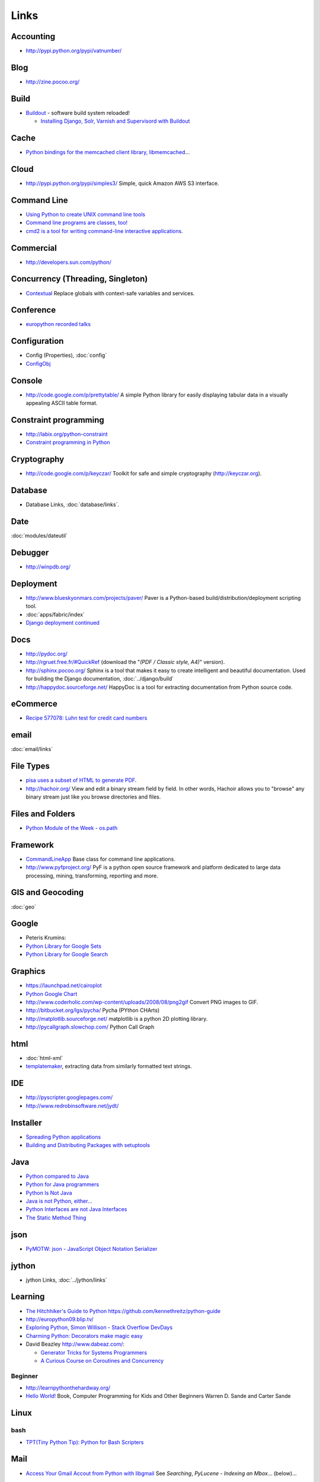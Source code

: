 Links
*****

Accounting
==========

- http://pypi.python.org/pypi/vatnumber/

Blog
====

- http://zine.pocoo.org/

Build
=====

- Buildout_ - software build system reloaded!

  - `Installing Django, Solr, Varnish and Supervisord with Buildout`_

Cache
=====

- `Python bindings for the memcached client library, libmemcached`_...

Cloud
=====

- http://pypi.python.org/pypi/simples3/
  Simple, quick Amazon AWS S3 interface.

Command Line
============

- `Using Python to create UNIX command line tools`_
- `Command line programs are classes, too!`_
- `cmd2 is a tool for writing command-line interactive applications`_.

Commercial
==========

- http://developers.sun.com/python/

Concurrency (Threading, Singleton)
==================================

- `Contextual`_
  Replace globals with context-safe variables and services.

Conference
==========

- `europython recorded talks`_

Configuration
=============

- Config (Properties), :doc:`config`
- ConfigObj_

Console
=======

- http://code.google.com/p/prettytable/
  A simple Python library for easily displaying tabular data in a visually
  appealing ASCII table format.

Constraint programming
======================

- http://labix.org/python-constraint
- `Constraint programming in Python`_

Cryptography
============

- http://code.google.com/p/keyczar/
  Toolkit for safe and simple cryptography
  (http://keyczar.org).

Database
========

- Database Links, :doc:`database/links`.

Date
====

:doc:`modules/dateutil`

Debugger
========

- http://winpdb.org/

Deployment
==========

- http://www.blueskyonmars.com/projects/paver/
  Paver is a Python-based build/distribution/deployment scripting tool.
- :doc:`apps/fabric/index`
- `Django deployment continued`_

Docs
====

- http://pydoc.org/
- http://rgruet.free.fr/#QuickRef
  (download the "*(PDF / Classic style, A4)*" version).
- http://sphinx.pocoo.org/
  Sphinx is a tool that makes it easy to create intelligent and beautiful
  documentation.
  Used for building the Django documentation, :doc:`../django/build`
- http://happydoc.sourceforge.net/
  HappyDoc is a tool for extracting documentation from Python source code.

eCommerce
=========

- `Recipe 577078: Luhn test for credit card numbers`_

email
=====

:doc:`email/links`

File Types
==========

- `pisa uses a subset of HTML to generate PDF`_.
- http://hachoir.org/
  View and edit a binary stream field by field.  In other words, Hachoir
  allows you to "browse" any binary stream just like you browse directories
  and files.

Files and Folders
=================

- `Python Module of the Week - os.path`_

Framework
=========

- CommandLineApp_
  Base class for command line applications.
- http://www.pyfproject.org/
  PyF is a python open source framework and platform dedicated to large data
  processing, mining, transforming, reporting and more.

GIS and Geocoding
=================

:doc:`geo`

Google
======

- Peteris Krumins:

- `Python Library for Google Sets`_
- `Python Library for Google Search`_

Graphics
========

- https://launchpad.net/cairoplot
- `Python Google Chart`_
- http://www.coderholic.com/wp-content/uploads/2008/08/png2gif
  Convert PNG images to GIF.
- http://bitbucket.org/lgs/pycha/
  Pycha (PYthon CHArts)
- http://matplotlib.sourceforge.net/
  matplotlib is a python 2D plotting library.
- http://pycallgraph.slowchop.com/
  Python Call Graph

html
====

- :doc:`html-xml`
- templatemaker_, extracting data from similarly formatted text strings.

IDE
===

- http://pyscripter.googlepages.com/
- http://www.redrobinsoftware.net/jydt/

Installer
=========

- `Spreading Python applications`_
- `Building and Distributing Packages with setuptools`_

Java
====

- `Python compared to Java`_
- `Python for Java programmers`_
- `Python Is Not Java`_
- `Java is not Python, either...`_
- `Python Interfaces are not Java Interfaces`_
- `The Static Method Thing`_

json
====

- `PyMOTW: json - JavaScript Object Notation Serializer`_

jython
======

- jython Links, :doc:`../jython/links`

Learning
========

- `The Hitchhiker's Guide to Python`_
  https://github.com/kennethreitz/python-guide
- http://europython09.blip.tv/
- `Exploring Python, Simon Willison - Stack Overflow DevDays`_
- `Charming Python: Decorators make magic easy`_
- David Beazley http://www.dabeaz.com/:

  - `Generator Tricks for Systems Programmers`_
  - `A Curious Course on Coroutines and Concurrency`_

.. _`The Hitchhiker's Guide to Python`: http://docs.python-guide.org/en/latest/index.html

Beginner
--------

- http://learnpythonthehardway.org/
- `Hello World!`_
  Book, Computer Programming for Kids and Other Beginners Warren D. Sande and
  Carter Sande

Linux
=====

bash
----

- `TPT(Tiny Python Tip): Python for Bash Scripters`_

Mail
====

- `Access Your Gmail Accout from Python with libgmail`_
  See *Searching*, *PyLucene - Indexing an Mbox*... (below)...

Mobile
======

SMS
---

- http://pythonprojectwatch.blogspot.com/2011/04/never-forget-your-home-ip-address-again.html
  Never Forget Your Home IP Address Again!! Python Saves The Day.

Multiprocessing
===============

- `Multiprocessing with Python`_.

Networking
==========

- `The SocketServer module is a framework for creating network servers`_.
- `Python-AD - An Active Directory client for Python`_

Office (Microsoft Windows and OpenOffice)
=========================================

- http://www.python-excel.org/

  - http://groups.google.com/group/python-excel
  - `xlwt`_, generate spreadsheet files compatible with Microsoft Excel.
    Also see `Hacking xlwt`_ and
    python-excel_.

OpenOffice
----------

- `OpenOffice Python API much nicer than Java API`_

  `PyODConverter`_,
  for Python OpenDocument Converter, is a Python script that automates office
  document conversions from the command line using OpenOffice.org.

Package
=======

- http://pypi.python.org/pypi
  Python Package Index
- http://pypants.org/

Parsing
=======

- http://sourceforge.net/projects/pyparsing/
  `The pyparsing module is an alternative approach to creating and executing simple grammars`_,
  vs. the traditional lex/yacc approach, or the use of regular expressions.
  Note: The project is more active than it appears at first glance!

Portable/Moveable
=================

- Portable/Moveable python, :doc:`portable`.

Print
=====

- :doc:`output` including ``pprint``, Data pretty printer...

Project Management
==================

- http://faces.homeip.net/
  faces is a powerful and free project management tool.

Projects
========

- http://dev.pocoo.org/

Property Files
==============

- See configuration (above).

Quality
=======

- `Python Project Howto`_
- :doc:`testing/pep8`

  - http://self.maluke.com/style
    Coding Style Guidelines (for the benefit of subcontractors and anyone
    curious).
  - http://artifex.org/~hblanks/talks/2011/pep20_by_example.html
    PEP 20 (The Zen of Python) by example.

- pylint, :doc:`testing/pylint`
- http://clonedigger.sourceforge.net/
- `figleaf -- Python code coverage analysis`_
- http://sites.google.com/site/codeinvestigator/main

Queue (Job)
===========

- jobba_.
  A simple, reliable, high availability, distributed job queue/worker system.
- ZenQueue_
  ZenQueue is an incredibly simple message queueing system.

AMQP
----

- Sample, :doc:`../rabbitmq/test-python`
- http://github.com/ask/carrot/
  carrot
  Simple RabbitMQ/ZeroMQ (AMQP) messaging queue support for Python/Django.
- `py-amqplib`_
  Python client for the Advanced Message Queuing Procotol (AMQP).

Refactoring
===========

- `rope is a python refactoring IDE and library`_.

Reference
=========

- `Python 2.0 Quick Reference`_
- http://ccomb.gorfou.fr/static/pypi/pypi.html
  PyPI opensearch plugin for Firefox

Resources
=========

- `Python Cookbook`_
- `Yahoo! Developer Network - Python Developer Center`_

RSS
===

- :doc:`rss`

RTF
===

- https://launchpad.net/pyrtf

Search
======

- PyLucene_
- `PyLucene - Indexing an Mbox`_
- http://whoosh.ca/
  Whoosh: a fast pure-Python search engine.

Security
========

- `LDAP Basics With Python`_
- `Python LDAP StartTLS to OpenDS`_

Social
======

- http://github.com/sciyoshi/pyfacebook/
  PyFacebook is a Python client library for the Facebook API.

Source Code
===========

- http://pygments.org/
  A generic syntax highlighter

Standards
=========

- `Writing (Python) Code that Doesn't Suck, v2`_
- `Code Like a Pythonista: Idiomatic Python`_

Scheduling
==========

- http://bitbucket.org/agronholm/apscheduler/
  Advanced Python Scheduler, heavily influenced by the *Quartz* task scheduler
  written in Java.

sched
-----

- `sched - Event scheduler`_
- `The sched module implements a generic event scheduler for running tasks at specific times`_.

  Sample: sample-sched.py_

Service
=======

- :doc:`win-32`

SSH
===

- http://www.lag.net/paramiko/
  paramiko is a module for python 2.2 (or higher) that implements the SSH2
  protocol for secure (encrypted and authenticated) connections to remote
  machines.

Storage
=======

- `shove 0.1.1`_
  Common object storage frontend.

System Administration
=====================

- :doc:`apps/supervisor`
- `Site monitoring with Python and cron`_

  - http://gist.github.com/187610
  - http://gist.github.com/177420

Testing
=======

- :doc:`testing/links`

Text
====

- http://code.google.com/p/google-diff-match-patch/
  Diff, Match and Patch libraries for Plain Text
- `Text Processing Tools`_

Text Processing
===============

- http://pypi.python.org/pypi/grin
  A grep (ack) program configured the way I like it.

  :doc:`../linux/apps/ack` is better...

Tools
=====

- `Simply exchange files with WOOF`_
- http://pypi.python.org/pypi/pywatch/
  Runs arbitrary commands if files specified to be watched change.
- `No Hassle Workflow Automation`_

Type
====

- http://code.enthought.com/projects/traits/
  A trait is a type definition that can be used for normal Python object
  attributes, giving the attributes some additional characteristics.

vCard and vCalendar
===================

- http://vobject.skyhouseconsulting.com/
  vobject - a Python iCalendar library
  for parsing and generating vCard and vCalendar files.

Virtual
=======

- `Virtual Python Environment builder`_

Web
===

- http://wiki.python.org/moin/WebFrameworks
  Web Frameworks for Python.
- `Stateful programmatic web browsing in Python`_
- twill_: a simple scripting language for Web browsing
- http://bottle.paws.de/
  Bottle is a fast and simple WSGI web-framework for Python packed into a
  single file with no external dependencies.

``BaseHTTPServer``

  - See python http, PyMOTW: BaseHTTPServer, :doc:`http`.

Django

  :doc:`../django/links`

mod_python

  `Using mod_python for Custom Apache/Subversion Authentication/Authorization`_

Proxy

  `tape, a simple, reverse proxy capable Web server`_

Python Paste

  - http://pythonpaste.org/

Scraping

  - http://scrapy.org/
  - `Web Scraping with Python`_:

    - http://www.packtpub.com/web-scraping-with-python-part-2
      Web Scraping with Python (Part 2)

Tool

  - http://pypi.python.org/pypi/livereload/
    Python LiveReload

URL

  - `PyMOTW: urlparse`_
    Splits URLs into component pieces.

WSGI

  - :doc:`./wsgi/links`

Server

  - http://pypi.python.org/pypi/Spawning/
    Spawning is a wsgi server which supports multiple processes, multiple
    threads, non-blocking HTTP IO, and automatic graceful upgrading of code.
  - http://dieselweb.org/
    diesel is a framework for writing network applications using asynchronous I/O.

Windows
=======

- :doc:`win-32`

XML
===

- xml_
- http://codespeak.net/lxml/
  lxml is a Pythonic binding for the libxml2 and libxslt libraries.
- :doc:`html-xml`
- http://codespeak.net/lxml/

YAML
====

- PyYAML_

ZIP
===

- `PyMOTW: zipfile`_
- `Reading zip archives in Python`_


.. _`A Curious Course on Coroutines and Concurrency`: http://www.dabeaz.com/coroutines/index.html
.. _`Access Your Gmail Accout from Python with libgmail`: http://silkodyssey.awardspace.com/tutorials/libs/libgmail.php
.. _`Building and Distributing Packages with setuptools`: http://peak.telecommunity.com/DevCenter/setuptools
.. _`Charming Python: Decorators make magic easy`: http://www.ibm.com/developerworks/linux/library/l-cpdecor.html
.. _`cmd2 is a tool for writing command-line interactive applications`: http://catherine.devlin.googlepages.com/cmd2.html
.. _`Code Like a Pythonista: Idiomatic Python`: http://python.net/~goodger/projects/pycon/2007/idiomatic/handout.html
.. _`Command line programs are classes, too!`: http://www.doughellmann.com/articles/CommandLineApp/index.html
.. _`Constraint programming in Python`: http://uswaretech.com/blog/2009/03/constraint-programming-in-python/
.. _`Contextual`: http://pypi.python.org/pypi/Contextual
.. _`Django deployment continued`: http://buntin.org/2009/feb/27/django-deployment-continued/
.. _`europython recorded talks`: http://wiki.europython.eu/RecordedTalks
.. _`Exploring Python, Simon Willison - Stack Overflow DevDays`: http://simonwillison.net/static/2009/devdays-amsterdam.html
.. _`figleaf -- Python code coverage analysis`: http://darcs.idyll.org/~t/projects/figleaf/doc/
.. _`Generator Tricks for Systems Programmers`: http://www.dabeaz.com/generators-uk/index.html
.. _`Hacking xlwt`: http://blog.insightvr.com/?p=30
.. _`Hello World!`: http://www.manning.com/sande/
.. _`Installing Django, Solr, Varnish and Supervisord with Buildout`: http://zebert.blogspot.com/search/label/buildout
.. _`Java is not Python, either...`: http://dirtsimple.org/2004/12/java-is-not-python-either.html
.. _`LDAP Basics With Python`: http://blogs.sun.com/marginNotes/entry/ldap_basics_with_python
.. _`Multiprocessing with Python`: http://www.ibm.com/developerworks/aix/library/au-multiprocessing/index.html
.. _`No Hassle Workflow Automation`: http://unbracketed.com/tip/no-hassle-workflow-automation/
.. _`OpenOffice Python API much nicer than Java API`: http://www.andrejkoelewijn.com/wp/2009/02/18/openoffice-python-api-much-nicer-than-java-api/
.. _`pisa uses a subset of HTML to generate PDF`: http://pisa.spirito.de/
.. _`py-amqplib`: http://barryp.org/software/py-amqplib/
.. _`PyLucene - Indexing an Mbox`: http://www.inkdroid.org/talks/pylucene/
.. _`PyMOTW: json - JavaScript Object Notation Serializer`: http://blog.doughellmann.com/2009/05/pymotw-json.html
.. _`PyMOTW: urlparse`: http://blog.doughellmann.com/2007/11/pymotw-urlparse.html
.. _`PyMOTW: zipfile`: http://blog.doughellmann.com/2007/12/pymotw-zipfile.html
.. _`PyODConverter`: http://www.artofsolving.com/opensource/pyodconverter
.. _`Python 2.0 Quick Reference`: http://www.brunningonline.net/simon/python/quick-ref2_0.html
.. _`Python bindings for the memcached client library, libmemcached`: http://pypi.python.org/pypi/pylibmc
.. _`Python compared to Java`: http://www.razorvine.net/python/PythonComparedToJava
.. _`Python Cookbook`: http://aspn.activestate.com/ASPN/Python/Cookbook/
.. _`Python for Java programmers`: http://www.razorvine.net/python/PythonForJavaProgrammers
.. _`Python Google Chart`: http://pygooglechart.slowchop.com/
.. _`Python Interfaces are not Java Interfaces`: http://dirtsimple.org/2004/12/python-interfaces-are-not-java.html
.. _`Python Is Not Java`: http://dirtsimple.org/2004/12/python-is-not-java.html
.. _`Python LDAP StartTLS to OpenDS`: http://blogs.sun.com/marginNotes/entry/python_ldap_start_tls_to
.. _`Python Library for Google Search`: http://www.catonmat.net/blog/python-library-for-google-search/
.. _`Python Library for Google Sets`: http://www.catonmat.net/blog/python-library-for-google-sets/
.. _`Python Module of the Week - os.path`: http://blog.doughellmann.com/2008/01/pymotw-ospath.html
.. _`Python Project Howto`: http://infinitemonkeycorps.net/docs/pph/
.. _`Python-AD - An Active Directory client for Python`: http://www.boskant.nl/trac/python-ad/
.. _`Reading zip archives in Python`: http://www.builderau.com.au/program/python/soa/Reading_zip_archives_in_Python/0,2000064084,339282745,00.htm
.. _`Recipe 577078: Luhn test for credit card numbers`: http://code.activestate.com/recipes/577078-luhn-test-for-credit-card-numbers/
.. _`rope is a python refactoring IDE and library`: http://rope.sourceforge.net/
.. _`sched - Event scheduler`: http://docs.python.org/lib/module-sched.html
.. _`shove 0.1.1`: http://pypi.python.org/pypi/shove/
.. _`Simply exchange files with WOOF`: http://www.home.unix-ag.org/simon/woof.html
.. _`Site monitoring with Python and cron`: http://eriwen.com/python/site-monitor/
.. _`Spreading Python applications`: http://www.linux.com/feature/118439
.. _`Stateful programmatic web browsing in Python`: http://wwwsearch.sourceforge.net/mechanize/
.. _`tape, a simple, reverse proxy capable Web server`: http://github.com/metajack/tape/tree/master
.. _`Text Processing Tools`: http://www.doughellmann.com/PyMOTW/articles/text_processing.html
.. _`The pyparsing module is an alternative approach to creating and executing simple grammars`: http://pyparsing.wikispaces.com/
.. _`The sched module implements a generic event scheduler for running tasks at specific times`: http://blog.doughellmann.com/2007/09/pymotw-sched.html
.. _`The SocketServer module is a framework for creating network servers`: http://blog.doughellmann.com/2007/12/pymotw-socketserver.html
.. _`The Static Method Thing`: http://naeblis.cx/articles/2004/12/15/the-static-method-thing
.. _`TPT(Tiny Python Tip): Python for Bash Scripters`: http://www.oreillynet.com/onlamp/blog/2008/01/tpttiny_python_tip_python_for.html
.. _`Using mod_python for Custom Apache/Subversion Authentication/Authorization`: http://www.thoughtspark.org/node/25
.. _`Using Python to create UNIX command line tools`: ../../misc/howto/python/au-pythoncli-pdf.pdf
.. _`Virtual Python Environment builder`: http://pypi.python.org/pypi/virtualenv
.. _`Web Scraping with Python`: http://www.packtpub.com/article/web-scraping-with-python
.. _`Writing (Python) Code that Doesn't Suck, v2`: http://ivory.idyll.org/blog/sep-07/not-sucking-v2
.. _`xlwt`: https://secure.simplistix.co.uk/svn/xlwt/trunk/
.. _`Yahoo! Developer Network - Python Developer Center`: http://developer.yahoo.com/python/
.. _Buildout: http://www.buildout.org/
.. _CommandLineApp: http://www.doughellmann.com/projects/CommandLineApp/
.. _ConfigObj: http://www.voidspace.org.uk/python/configobj.html
.. _jobba: http://code.google.com/p/jobba/
.. _PyLucene: http://pylucene.osafoundation.org/
.. _python-excel: http://groups.google.com/group/python-excel
.. _PyYAML: http://pyyaml.org/wiki/PyYAML
.. _sample-sched.py: http://toybox/hg/sample/file/tip/python/sample-sched.py
.. _templatemaker: http://code.google.com/p/templatemaker/
.. _twill: http://twill.idyll.org/
.. _ZenQueue: http://github.com/disturbyte/zenqueue/
